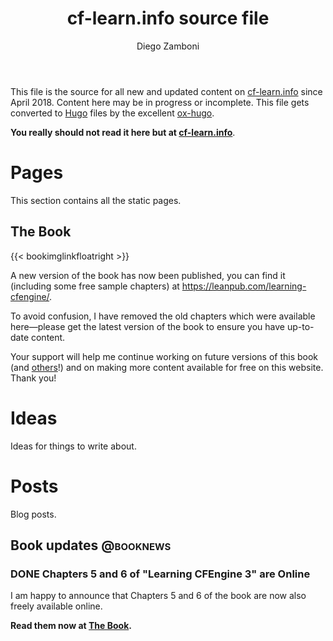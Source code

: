 #+hugo_base_dir: ../
#+seq_todo: TODO DRAFT DONE
#+options: creator:t
#+property: header-args :eval never-export

#+macro: updatetime {{{time(%B %e\, %Y)}}}

#+title: cf-learn.info source file
#+author: Diego Zamboni
#+email: diego@zzamboni.org

This file is the source for all new and updated content on [[http://cf-learn.info/][cf-learn.info]] since April 2018. Content here may be in progress or incomplete. This file gets converted to [[http://gohugo.io/][Hugo]] files by the excellent [[https://ox-hugo.scripter.co/][ox-hugo]].

*You really should not read it here but at [[http://cf-learn.info/][cf-learn.info]]*.

* Table of Contents                                            :TOC_3:noexport:
- [[#pages][Pages]]
  - [[#the-book][The Book]]
- [[#ideas][Ideas]]
- [[#posts][Posts]]
  - [[#book-updates][Book updates]]
    - [[#chapters-5-and-6-of-learning-cfengine-3-are-online][Chapters 5 and 6 of "Learning CFEngine 3" are Online]]

* Pages

This section contains all the static pages.

** The Book
:PROPERTIES:
:export_hugo_section: book
:export_hugo_menu: :menu main
:export_hugo_weight: 01
:export_file_name: _index
:END:

{{< bookimglinkfloatright >}}

A new version of the book has now been published, you can find it (including some free sample chapters) at [[https://leanpub.com/learning-cfengine/]].

To avoid confusion, I have removed the old chapters which were available here---please get the latest version of the book to ensure you have up-to-date content.

Your support will help me continue working on future versions of this book (and [[https://leanpub.com/learning-hammerspoon/][others]]!) and on making more content available for free on this website. Thank you!


* Ideas

Ideas for things to write about.

* Posts
:PROPERTIES:
:export_hugo_section: post
:END:

Blog posts.

** Book updates                                                  :@booknews:
*** DONE Chapters 5 and 6 of "Learning CFEngine 3" are Online
CLOSED: [2018-04-03 Tue 10:45]
:PROPERTIES:
:export_file_name: 2018-04-03-chapters-5-6-online
:END:

I am happy to announce that Chapters 5 and 6 of the book are now also freely available online.

*Read them now at [[/book][The Book]].*
